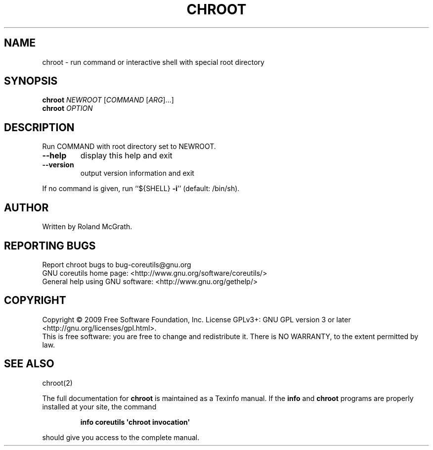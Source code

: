 .\" DO NOT MODIFY THIS FILE!  It was generated by help2man 1.35.
.TH CHROOT "1" "May 2009" "GNU coreutils 7.3" "User Commands"
.SH NAME
chroot \- run command or interactive shell with special root directory
.SH SYNOPSIS
.B chroot
\fINEWROOT \fR[\fICOMMAND \fR[\fIARG\fR]...]
.br
.B chroot
\fIOPTION\fR
.SH DESCRIPTION
.\" Add any additional description here
.PP
Run COMMAND with root directory set to NEWROOT.
.TP
\fB\-\-help\fR
display this help and exit
.TP
\fB\-\-version\fR
output version information and exit
.PP
If no command is given, run ``${SHELL} \fB\-i\fR'' (default: /bin/sh).
.SH AUTHOR
Written by Roland McGrath.
.SH "REPORTING BUGS"
Report chroot bugs to bug\-coreutils@gnu.org
.br
GNU coreutils home page: <http://www.gnu.org/software/coreutils/>
.br
General help using GNU software: <http://www.gnu.org/gethelp/>
.SH COPYRIGHT
Copyright \(co 2009 Free Software Foundation, Inc.
License GPLv3+: GNU GPL version 3 or later <http://gnu.org/licenses/gpl.html>.
.br
This is free software: you are free to change and redistribute it.
There is NO WARRANTY, to the extent permitted by law.
.SH "SEE ALSO"
chroot(2)
.PP
The full documentation for
.B chroot
is maintained as a Texinfo manual.  If the
.B info
and
.B chroot
programs are properly installed at your site, the command
.IP
.B info coreutils \(aqchroot invocation\(aq
.PP
should give you access to the complete manual.
